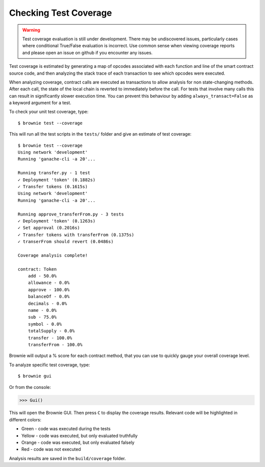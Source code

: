 .. _coverage:

======================
Checking Test Coverage
======================

.. warning:: Test coverage evaluation is still under development. There may be undiscovered issues, particularly cases where conditional True/False evaluation is incorrect. Use common sense when viewing coverage reports and please open an issue on github if you encounter any issues.

Test coverage is estimated by generating a map of opcodes associated with each function and line of the smart contract source code, and then analyzing the stack trace of each transaction to see which opcodes were executed.

When analyzing coverage, contract calls are executed as transactions to allow analysis for non state-changing methods. After each call, the state of the local chain is reverted to immediately before the call. For tests that involve many calls this can result in significantly slower execution time. You can prevent this behaviour by adding ``always_transact=False`` as a keyword argument for a test.

To check your unit test coverage, type:

::

    $ brownie test --coverage

This will run all the test scripts in the ``tests/`` folder and give an estimate of test coverage:

::

    $ brownie test --coverage
    Using network 'development'
    Running 'ganache-cli -a 20'...

    Running transfer.py - 1 test
    ✓ Deployment 'token' (0.1882s)
    ✓ Transfer tokens (0.1615s)
    Using network 'development'
    Running 'ganache-cli -a 20'...

    Running approve_transferFrom.py - 3 tests
    ✓ Deployment 'token' (0.1263s)
    ✓ Set approval (0.2016s)
    ✓ Transfer tokens with transferFrom (0.1375s)
    ✓ transerFrom should revert (0.0486s)

    Coverage analysis complete!

    contract: Token
        add - 50.0%
        allowance - 0.0%
        approve - 100.0%
        balanceOf - 0.0%
        decimals - 0.0%
        name - 0.0%
        sub - 75.0%
        symbol - 0.0%
        totalSupply - 0.0%
        transfer - 100.0%
        transferFrom - 100.0%

Brownie will output a % score for each contract method, that you can use to quickly gauge your overall coverage level.

To analyze specific test coverage, type:

::

    $ brownie gui

Or from the console:

.. code-block:: python

    >>> Gui()

This will open the Brownie GUI. Then press ``C`` to display the coverage results.  Relevant code will be highlighted in different colors:

* Green - code was executed during the tests
* Yellow - code was executed, but only evaluated truthfully
* Orange - code was executed, but only evaluated falsely
* Red - code was not executed

.. image:: opview.png

Analysis results are saved in the ``build/coverage`` folder.
